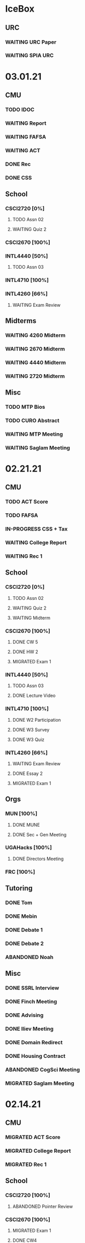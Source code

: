* IceBox
** URC
*** WAITING URC Paper
SCHEDULED: <2021-04-12 Mon>
*** WAITING SPIA URC
SCHEDULED: <2021-04-23 Fri>
* 03.01.21
** CMU
*** TODO IDOC
*** WAITING Report
*** WAITING FAFSA
*** WAITING ACT
*** DONE Rec
CLOSED: [2021-03-01 Mon 11:30]
*** DONE CSS
CLOSED: [2021-03-01 Mon 10:51]
** School
*** CSCI2720 [0%]
**** TODO Assn 02
DEADLINE: <2021-03-03 Wed>
**** WAITING Quiz 2
SCHEDULED: <2021-03-04 Thu>
*** CSCI2670 [100%]
*** INTL4440 [50%]
**** TODO Assn 03
SCHEDULED: <2021-03-01 Mon>
*** INTL4710 [100%]
*** INTL4260 [66%]
**** WAITING Exam Review
SCHEDULED: <2021-03-03 Wed 14:00>
** Midterms
*** WAITING 4260 Midterm
SCHEDULED: <2021-03-05 Fri 10:20>
*** WAITING 2670 Midterm
SCHEDULED: <2021-03-02 Tue 12:45>
*** WAITING 4440 Midterm
SCHEDULED: <2021-03-07 Sun>
*** WAITING 2720 Midterm
SCHEDULED: <2021-03-11 Thu>
** Misc
*** TODO MTP Bios
*** TODO CURO Abstract
*** WAITING MTP Meeting
SCHEDULED: <2021-03-02 Tue 19:30>
*** WAITING Saglam Meeting
SCHEDULED: <2021-03-01 Mon 17:00>
* 02.21.21
** CMU
*** TODO ACT Score
*** TODO FAFSA
*** IN-PROGRESS CSS + Tax
*** WAITING College Report
SCHEDULED: <2021-02-25 Thu>
*** WAITING Rec 1
** School
*** CSCI2720 [0%]
**** TODO Assn 02
DEADLINE: <2021-03-03 Wed>
**** WAITING Quiz 2
SCHEDULED: <2021-03-04 Thu>
**** WAITING Midterm
SCHEDULED: <2021-03-11 Thu>
*** CSCI2670 [100%]
**** DONE CW 5
CLOSED: [2021-02-23 Tue 22:59] DEADLINE: <2021-02-23 Tue>
**** DONE HW 2
CLOSED: [2021-02-26 Fri 01:24] DEADLINE: <2021-02-25 Thu>
**** MIGRATED Exam 1
CLOSED: [2021-03-01 Mon 10:40] SCHEDULED: <2021-03-02 Tue>
*** INTL4440 [50%]
**** TODO Assn 03
SCHEDULED: <2021-03-01 Mon>
**** DONE Lecture Video
CLOSED: [2021-02-24 Wed 00:41] DEADLINE: <2021-02-23 Tue>
*** INTL4710 [100%]
**** DONE W2 Participation
CLOSED: [2021-02-23 Tue 09:35] DEADLINE: <2021-02-22 Mon>
**** DONE W3 Survey
CLOSED: [2021-02-23 Tue 09:35] DEADLINE: <2021-02-25 Thu>
**** DONE W3 Quiz
CLOSED: [2021-02-23 Tue 09:35] DEADLINE: <2021-02-22 Mon>
*** INTL4260 [66%]
**** WAITING Exam Review
SCHEDULED: <2021-03-03 Wed 14:00>
**** DONE Essay 2
CLOSED: [2021-02-23 Tue 09:35] DEADLINE: <2021-02-23 Tue 12:00>
**** MIGRATED Exam 1
CLOSED: [2021-03-01 Mon 10:38] SCHEDULED: <2021-03-05 Fri 10:20>
** Orgs
*** MUN [100%]
**** DONE MUNE
CLOSED: [2021-03-01 Mon 10:37] SCHEDULED: <2021-02-26 Fri 11:00>
**** DONE Sec + Gen Meeting
CLOSED: [2021-02-23 Tue 20:06] SCHEDULED: <2021-02-23 Tue 19:30>
*** UGAHacks [100%]
**** DONE Directors Meeting
CLOSED: [2021-02-24 Wed 23:16] SCHEDULED: <2021-02-24 Wed 20:00>
*** FRC [100%]
** Tutoring
*** DONE Tom
CLOSED: [2021-02-25 Thu 18:30] SCHEDULED: <2021-02-25 Thu 18:30>
*** DONE Mebin
CLOSED: [2021-02-24 Wed 17:23]
*** DONE Debate 1
CLOSED: [2021-02-25 Thu 18:12] SCHEDULED: <2021-02-25 Thu 16:00>
*** DONE Debate 2
CLOSED: [2021-03-01 Mon 10:37]
*** ABANDONED Noah
CLOSED: [2021-03-01 Mon 10:37]
** Misc
*** DONE SSRL Interview
CLOSED: [2021-02-25 Thu 18:12] SCHEDULED: <2021-02-25 Thu 17:15>
*** DONE Finch Meeting
CLOSED: [2021-02-24 Wed 23:16] SCHEDULED: <2021-02-24 Wed 21:00>
*** DONE Advising
CLOSED: [2021-02-25 Thu 14:02] SCHEDULED: <2021-02-25 Thu 10:00>
*** DONE Iliev Meeting
CLOSED: [2021-02-24 Wed 17:23] SCHEDULED: <2021-02-24 Wed 15:00>
*** DONE Domain Redirect
CLOSED: [2021-02-22 Mon 18:56] SCHEDULED: <2021-02-22 Mon 18:40>
*** DONE Housing Contract
CLOSED: [2021-02-24 Wed 17:24] DEADLINE: <2021-02-25 Thu>
*** ABANDONED CogSci Meeting
CLOSED: [2021-02-24 Wed 17:23] SCHEDULED: <2021-02-24 Wed 17:00>
*** MIGRATED Saglam Meeting
CLOSED: [2021-02-24 Wed 18:15]
* 02.14.21
** CMU
*** MIGRATED ACT Score
CLOSED: [2021-02-22 Mon 10:18]
*** MIGRATED College Report
CLOSED: [2021-02-22 Mon 10:18]
*** MIGRATED Rec 1
CLOSED: [2021-02-22 Mon 10:18]
** School
*** CSCI2720 [100%]
**** ABANDONED Pointer Review
CLOSED: [2021-02-18 Thu 19:17]
*** CSCI2670 [100%]
**** MIGRATED Exam 1
CLOSED: [2021-02-18 Thu 19:18]
**** DONE CW4
CLOSED: [2021-02-17 Wed 15:19]
*** INTL4440 [100%]
**** DONE Lecture 1
CLOSED: [2021-02-18 Thu 18:48]
**** DONE Assn02
CLOSED: [2021-02-17 Wed 15:20]
*** INTL4710 [100%]
*** INTL4260 [100%]
**** DONE IRB Training
CLOSED: [2021-02-18 Thu 12:05]
** Orgs
*** MUN [100%]
**** DONE Sec + Gen Meeting
CLOSED: [2021-02-17 Wed 15:21]
*** UGAHacks [100%]
**** MIGRATED Packing Day
CLOSED: [2021-02-19 Fri 17:16]
**** DONE ACM Meeting
CLOSED: [2021-02-18 Thu 19:17] SCHEDULED: <2021-02-18 Thu 19:00>
*** FRC [100%]
** Tutoring
*** DONE Debate 2
CLOSED: [2021-02-20 Sat 23:48] SCHEDULED: <2021-02-20 Sat 10:00>
*** DONE Debate 1
CLOSED: [2021-02-19 Fri 17:14] SCHEDULED: <2021-02-19 Fri 15:00>
*** DONE Mebin
CLOSED: [2021-02-17 Wed 16:33]
*** DONE Noah
CLOSED: [2021-02-17 Wed 15:22]
*** ABANDONED Tom
CLOSED: [2021-02-19 Fri 17:15] DEADLINE: <2021-02-19 Fri 12:30>
** Misc
*** MIGRATED Advising
CLOSED: [2021-02-18 Thu 19:18] SCHEDULED: <2021-02-27 Sat 10:00>
* 02.07.21
** CMU
*** DONE Exp Section
CLOSED: [2021-02-14 Sun 22:23]
*** DONE Achievements Section
CLOSED: [2021-02-14 Sun 22:23]
*** DONE Short Essay Prompts
CLOSED: [2021-02-17 Wed 15:17]
*** DONE Course Catalogs
CLOSED: [2021-02-14 Sun 22:23]
*** MIGRATED Score Sends
CLOSED: [2021-02-17 Wed 15:22]
**** MIGRATED ACT
CLOSED: [2021-02-17 Wed 15:22]
**** ABANDONED AP
CLOSED: [2021-02-08 Mon 10:20]
**** DONE High School Transcript
CLOSED: [2021-02-02 Tue 12:49]
**** DONE College Transcript
CLOSED: [2021-02-11 Thu 10:25]
*** MIGRATED College Report
CLOSED: [2021-02-17 Wed 15:22]
*** MIGRATED Rec 1
CLOSED: [2021-02-17 Wed 15:22]
** School
*** CSCI2720
**** DONE HW1
CLOSED: [2021-02-14 Sun 22:23] DEADLINE: <2021-02-16 Tue>
*** CSCI2670
**** MIGRATED Exam 1
CLOSED: [2021-02-17 Wed 15:23]
*** INTL4440
**** DONE Essay 2
CLOSED: [2021-02-17 Wed 15:17] DEADLINE: <2021-02-15 Mon>
**** DONE Lecture 1
CLOSED: [2021-02-11 Thu 10:25] DEADLINE: <2021-02-10 Wed>
**** DONE Mercado
CLOSED: [2021-02-10 Wed 10:33]
**** DONE Richelson
CLOSED
*** INTL4260
**** ABANDONED Essay 3
CLOSED: [2021-02-17 Wed 15:17]
**** DONE Berejikian
CLOSED: [2021-02-10 Wed 10:32]

*** INTL4710
**** DONE Opening Speech
CLOSED: [2021-02-11 Thu 10:30] DEADLINE: <2021-02-11 Thu>
** Orgs
*** UGAHacks
**** DONE Exit Interview
CLOSED: [2021-02-14 Sun 22:23] SCHEDULED: <2021-02-13 Sat 14:00>
*** UGAMUN
**** DONE Meeting
CLOSED: [2021-02-12 Fri 14:09]
*** WebDev
**** DONE Final Site
CLOSED: [2021-02-17 Wed 15:17]
**** DONE Initial Design
CLOSED: [2021-02-12 Fri 14:09]
** Tutoring
*** DONE Debate 2
CLOSED: [2021-02-14 Sun 22:23]
*** ABANDONED Mebin
CLOSED: [2021-02-14 Sun 22:23]
*** DONE Debate 1
CLOSED: [2021-02-14 Sun 22:23]
*** DONE Noah
CLOSED: [2021-02-11 Thu 18:10]
*** ABANDONED Tom
CLOSED: [2021-02-11 Thu 18:10]
*** Payment [100%]
**** DONE Antony
CLOSED: [2021-02-17 Wed 15:17]
**** DONE Uday
CLOSED: [2021-02-17 Wed 15:17]
**** DONE Tom
CLOSED: [2021-02-12 Fri 14:08]
**** DONE Noah
CLOSED: [2021-02-12 Fri 14:08]
**** DONE Allen
CLOSED: [2021-02-11 Thu 17:47]
**** DONE Sam
CLOSED: [2021-02-11 Thu 17:47]
**** DONE Mebin
CLOSED: [2021-02-02 Tue 11:28]
**** DONE Arjun
CLOSED: [2021-02-11 Thu 17:40]
* 02.01.21
** CMU
*** MIGRATED Exp Section
CLOSED: [2021-02-10 Wed 10:25]
*** MIGRATED Achievements Section
CLOSED: [2021-02-10 Wed 10:25]
*** MIGRATED Short Essay Prompts
CLOSED: [2021-02-10 Wed 10:25]
*** MIGRATED Course Catalogs
CLOSED: [2021-02-10 Wed 10:25]
*** MIGRATED Score Sends
CLOSED: [2021-02-10 Wed 10:25]
**** MIGRATED ACT
CLOSED: [2021-02-10 Wed 10:25]
**** ABANDONED AP
CLOSED: [2021-02-08 Mon 10:20]
**** DONE Transcript
CLOSED: [2021-02-02 Tue 12:49]
*** MIGRATED College Report
CLOSED: [2021-02-10 Wed 10:25]
*** MIGRATED Rec 1
CLOSED: [2021-02-10 Wed 10:25]
** School
*** CSCI2720 [100%]
**** DONE Assn01
**** DONE Quiz01
CLOSED: [2021-02-04 Thu 23:18] SCHEDULED: <2021-02-04 Thu>
*** CSCI2670 [100%]
**** DONE HW1
CLOSED: [2021-02-08 Mon 10:20] DEADLINE: <2021-02-05 Fri>
**** DONE CW2
CLOSED: [2021-02-03 Wed 10:25] DEADLINE: <2021-02-02 Tue>
**** DONE Exam 1
CLOSED: [2021-02-10 Wed 10:27]
*** INTL4440 [100%]
**** MIGRATED Anton
CLOSED: [2021-02-10 Wed 10:26]
**** MIGRATED Duczynski
CLOSED: [2021-02-10 Wed 10:26]
**** MIGRATED Sallot
CLOSED: [2021-02-10 Wed 10:26]
**** MIGRATED McDowell
CLOSED: [2021-02-10 Wed 10:26]
*** INTL4260 [100%]
**** DONE Jervis
CLOSED: [2021-02-09 Tue 11:23]
**** DONE Werner
CLOSED: [2021-02-09 Tue 11:23]
**** DONE Camerer
CLOSED: [2021-02-09 Tue 11:23]
*** INTL4710 [100%]
**** DONE Mod1 Work Quiz
CLOSED: [2021-02-09 Tue 11:27] DEADLINE: <2021-02-09 Tue>
*** Research
**** DONE SPIA URC App
CLOSED: [2021-02-10 Wed 10:26] DEADLINE: <2021-02-18 Thu>
** Orgs
*** MUN [100%]
**** DONE Headshot + Bio Activation
CLOSED: [2021-02-03 Wed 10:25] DEADLINE: <2021-02-02 Tue>
*** Finch [100%]
**** DONE Audio Editing
CLOSED: [2021-02-04 Thu 23:18] DEADLINE: <2021-02-04 Thu>
**** DONE AfterDark Intro
CLOSED: [2021-02-04 Thu 23:18] DEADLINE: <2021-02-04 Thu>
*** UGAHacks [100%]
**** DONE Hacker Workshop Meeting
CLOSED: [2021-02-04 Thu 23:18] SCHEDULED: <2021-02-04 Thu 19:30>
**** DONE Final Town Hall
CLOSED: [2021-02-04 Thu 23:18] SCHEDULED: <2021-02-04 Thu 19:00>
*** FRC [100%]
** Tutoring
*** DONE Noah
CLOSED: [2021-02-08 Mon 10:20]
*** DONE Debate 1
CLOSED: [2021-02-08 Mon 10:20]
*** ABANDONED Debate 2
CLOSED: [2021-02-08 Mon 10:20]
*** DONE Mebin
CLOSED: [2021-02-03 Wed 10:25] SCHEDULED: <2021-02-02 Tue 16:00>
*** DONE Tom
CLOSED: [2021-02-02 Tue 11:22]
*** Payment [100%]
**** MIGRATED Noah
CLOSED: [2021-02-11 Thu 17:39]
**** MIGRATED Tom
CLOSED: [2021-02-11 Thu 17:39]
**** MIGRATED Uday
CLOSED: [2021-02-11 Thu 17:39]
**** MIGRATED Allen
CLOSED: [2021-02-11 Thu 17:39]
**** MIGRATED Arjun
CLOSED: [2021-02-11 Thu 17:39]
**** MIGRATED Sam
CLOSED: [2021-02-11 Thu 17:40]
**** MIGRATED Antony
CLOSED: [2021-02-11 Thu 17:40]
**** DONE Mebin
CLOSED: [2021-02-02 Tue 11:28]
* 01.25.21
** CMU
*** MIGRATED Exp Section
CLOSED: [2021-02-02 Tue 11:24]
*** MIGRATED Achievements Section
CLOSED: [2021-02-02 Tue 11:24]
*** MIGRATED Short Essay Prompts
CLOSED: [2021-02-02 Tue 11:24]
*** MIGRATED Course Catalogs
CLOSED: [2021-02-02 Tue 11:24]
*** MIGRATED Score Sends
CLOSED: [2021-02-02 Tue 11:24]
**** MIGRATED AP
CLOSED: [2021-02-02 Tue 11:24]
**** MIGRATED ACT
CLOSED: [2021-02-02 Tue 11:24]
**** MIGRATED Transcript
CLOSED: [2021-02-02 Tue 11:24]
*** MIGRATED College Report
CLOSED: [2021-02-02 Tue 11:24] SCHEDULED: <2021-01-29 Fri 15:15>
*** MIGRATED Rec 1
CLOSED: [2021-02-02 Tue 11:24]
** School
*** CSCI2720 [100%]
**** MIGRATED Assn01
CLOSED: [2021-02-08 Mon 10:36] DEADLINE: <2021-02-03 Wed>
**** MIGRATED Quiz01
CLOSED: [2021-02-08 Mon 10:36] SCHEDULED: <2021-02-04 Thu>
- C++ Review Sessions
- Textbook Ch. 2
**** DONE Mathematical Review
CLOSED: [2021-01-28 Thu 01:57]
*** CSCI2670 [100%]
**** MIGRATED HW01
CLOSED: [2021-02-08 Mon 10:36] DEADLINE: <2021-02-05 Fri>
**** DONE CW-1
CLOSED: [2021-01-29 Fri 21:35]
*** INTL4440 [100%]
**** DONE Paper 1
CLOSED: [2021-02-01 Mon 20:12] DEADLINE: <2021-02-01 Mon>
**** DONE Phythian
CLOSED: [2021-01-27 Wed 19:07]
**** DONE Johnson
CLOSED: [2021-01-27 Wed 19:07]
**** DONE eLC Lecture
CLOSED: [2021-01-27 Wed 00:02]
*** INTL4710 [100%]
**** DONE Mod1 Position
CLOSED: [2021-01-26 Tue 10:56]
**** DONE Mod 1 Quiz
CLOSED: [2021-01-26 Tue 00:32] DEADLINE: <2021-01-28 Thu>
**** DONE Mod1 Reader
DEADLINE: <2021-01-26 Tue>
**** DONE Mod1 Survey
DEADLINE: <2021-01-26 Tue>
*** INTL4260 [100%]
**** DONE Sagan
CLOSED: [2021-01-27 Wed 19:58]
**** DONE Putnam
CLOSED: [2021-01-27 Wed 17:40]
**** DONE Qualtrics Registration
CLOSED: [2021-01-25 Mon 10:31]
*** Research [100%]
**** MIGRATED SPIA URC App
CLOSED: [2021-02-08 Mon 18:58]
**** DONE Research Design Section
CLOSED: [2021-02-01 Mon 02:23] DEADLINE: <2021-01-31 Sun>
**** DONE GROVI Email
CLOSED: [2021-01-26 Tue 11:17] DEADLINE: <2021-01-27 Wed>
** Orgs
*** MUN [100%]
**** MIGRATED Headshot + Bio Activation
CLOSED: [2021-02-02 Tue 11:26] DEADLINE: <2021-01-26 Tue 19:00>
*** Finch [100%]
**** MIGRATED Audio Editing
CLOSED: [2021-02-02 Tue 11:26]
**** MIGRATED AfterDark Intro
CLOSED: [2021-02-02 Tue 11:26] DEADLINE: <2021-01-24 Sun>
**** DONE Iliev Interview 2
CLOSED: [2021-01-26 Tue 01:16] SCHEDULED: <2021-01-25 Mon 15:00>
*** UGAHacks [100%]
*** FRC [100%]
** Tutoring
*** DONE Debate 2
CLOSED: [2021-01-31 Sun 17:11]
*** DONE Debate 1
CLOSED: [2021-01-29 Fri 20:31] SCHEDULED: <2021-01-29 Fri 15:45>
*** DONE Noah 2
CLOSED: [2021-01-29 Fri 20:31] SCHEDULED: <2021-01-28 Thu 18:30>
*** DONE Mebin
CLOSED: [2021-01-26 Tue 16:06] SCHEDULED: <2021-01-26 Tue 16:00>
*** DONE Noah
CLOSED: [2021-01-26 Tue 23:28] SCHEDULED: <2021-01-26 Tue 21:30>
*** ABANDONED Tom
CLOSED: [2021-01-31 Sun 17:11] SCHEDULED: <2021-01-31 Sun>
** Misc
*** DONE Background Check SC
CLOSED: [2021-01-26 Tue 10:01] DEADLINE: <2021-01-25 Mon>
*** DONE Domain Name Purchase
CLOSED: [2021-01-29 Fri 20:48]
*** DONE Big Sat Lab Meeting
CLOSED: [2021-01-29 Fri 20:48] SCHEDULED: <2021-01-28 Thu 20:00>
* 01.18.21
** CMU
*** MIGRATED Rec 1
*** MIGRATED Exp Section
** School
*** CSCI2720 [100%]
**** ABANDONED C++ Review Reading
DEADLINE: <2021-01-24 Sun>
*** CSCI2670 [100%]
*** INTL4440 [100%]
**** MIGRATED Johnson
**** DONE Warner
**** DONE Turner
*** INTL4710 [100%]
**** MIGRATED Mod1 Reader
**** MIGRATED Mod1 Quiz
*** INTL4260 [100%]
**** MIGRATED Putnam
**** DONE Fearon
**** DONE Khan
*** Research [100%]
**** MIGRATED Research Design Section
**** DONE Iliev Email
**** DONE Saglam Meeting
SCHEDULED: <2021-01-21 Thu 10:00>
**** DONE Schneider Email
** Orgs
*** MUN [100%]
**** DONE Website Updates
**** DONE Outreach Emails
**** DONE Outreach Meeting
SCHEDULED: <2021-01-19 Tue 19:00>
**** DONE Sec/General Meeting
SCHEDULED: <2021-01-19 Tue 19:30>
*** Finch [100%]
**** DONE Iliev Meeting
SCHEDULED: <2021-01-20 Wed 15:00>
**** DONE Iliev Follow-up
SCHEDULED: <2021-01-21 Thu 15:45>
*** UGAHacks [100%]
*** FRC [100%]
**** DONE Room Signups
SCHEDULED: <2021-01-22 Fri 17:00>
** Tutoring
*** DONE Debate 2
*** DONE Noah
SCHEDULED: <2021-01-23 Sat 11:00>
*** DONE Debate 1
*** DONE Tom
SCHEDULED: <2021-01-21 Thu 17:30>
*** DONE Mebin
SCHEDULED: <2021-01-21 Thu 15:45>
** Misc
*** DONE Vaccine Survey
* 01.11.21
** MIGRATED Vaccine Survey
** School
*** DONE CMLT Waitlist Update
*** DONE Saglam Recommendation
DEADLINE:* 01.11.20
** Orgs
*** MUN [100%]
**** MIGRATED MUN Picture Upload
CLOSED: [2021-01-26 Tue 10:57]
**** MIGRATED MUN Outreach Emails
CLOSED: [2021-01-26 Tue 10:57]
**** DONE MUN Email Template
DEADLINE: <2021-01-12 Tue>
*** Finch [100%]
**** DONE Strike Magazine Update
DEADLINE: <2021-01-12 Tue>
**** DONE Strike Mag Interview
SCHEDULED: <2021-01-14 Thu 17:00>
*** UGAHacks [100%]
**** DONE Opening Speech
SCHEDULED: <2021-01-17 Sun 10:00>
*** Campaign [100%]
**** MIGRATED Domain Name Purchase
CLOSED: [2021-01-26 Tue 10:57]
*** FRC [100%]
**** DONE Welcome Meeting
SCHEDULED: <2021-01-15 Fri 17:30>
** Tutoring [100%]
*** DONE Debate 2
SCHEDULED: <2021-01-17 Sun 10:00>
*** DONE Debate 1
SCHEDULED: <2021-01-15 Fri 15:00>
*** DONE Mebin
*** DONE Noah
SCHEDULED: <2021-01-13 Wed 16:00>
*** DONE Tom
** Payment [100%]
*** MIGRATED Tom
*** DONE IBA
* 01.03.21
** General [100%]
*** DONE UGAHacks Documentation
DEADLINE: <2021-01-11 Mon>
*** DONE FRC Reapplication
DEADLINE: <2021-01-11 Mon>
*** DONE Mercer Essay Review
DEADLINE: <2021-01-10 Sun>
*** DONE Finch AfterDark Meeting 2
SCHEDULED: <2021-01-09 Sat 21:00>
*** DONE SC Interview
SCHEDULED: <2021-01-08 Fri 10:00>
*** DONE MUN Email Blast
*** DONE Finch AfterDark Meeting
SCHEDULED: <2021-01-04 Mon 16:00>
** Tutoring [100%]
*** DONE Debate 2
*** DONE Debate 3
*** DONE Debate 1
*** DONE Mebin
*** DONE Spencer 3
*** DONE Spencer 2
SCHEDULED: <2021-01-05 Tue 10:00>
*** DONE Noah
*** DONE Spencer 1
SCHEDULED: <2021-01-04 Mon 10:00>
*** ABANDONED Spencer 4
*** ABANDONED Tom
SCHEDULED: <2021-01-07 Thu 12:00>
** Payment [100%]
*** MIGRATED Tom
*** MIGRATED IBA Judging
*** DONE Spencer

* Template Spring 2021
** School
*** CSCI2720 [%]
*** CSCI2670 [%]
*** INTL4440 [%]
*** INTL4710 [%]
*** INTL4260 [%]
** Orgs
*** MUN [%]
*** Finch [%]
*** UGAHacks [%]
*** FRC [%]
** Tutoring
*** Noah
*** Tom
*** Mebin
*** Debate 1
*** Debate 2
